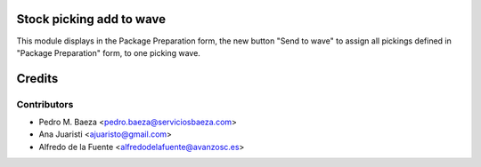 Stock picking add to wave
=========================
This module displays in the Package Preparation form, the new button
"Send to wave" to assign all pickings defined in "Package Preparation" form,
to one picking wave.

Credits
=======

Contributors
------------
* Pedro M. Baeza <pedro.baeza@serviciosbaeza.com>
* Ana Juaristi <ajuaristo@gmail.com>
* Alfredo de la Fuente <alfredodelafuente@avanzosc.es>
